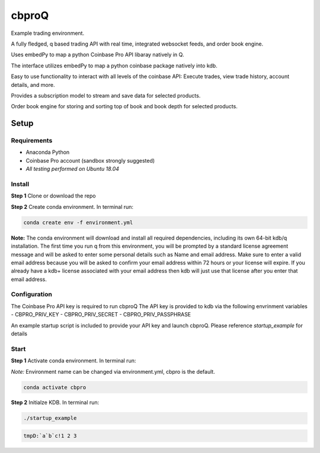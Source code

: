 
******
cbproQ
******

Example trading environment.

A fully fledged, q based trading API with real time, integrated websocket feeds, and order book engine.

Uses embedPy to map a python Coinbase Pro API libaray natively in Q.

The interface utilizes embedPy to map a python coinbase package natively into kdb.

Easy to use functionality to interact with all levels of the coinbase API: Execute trades, view trade history, account details, and more.

Provides a subscription model to stream and save data for selected products.

Order book engine for storing and sorting top of book and book depth for selected products.


Setup
=====

Requirements
------------
- Anaconda Python
- Coinbase Pro account (sandbox strongly suggested)
- *All testing performed on Ubuntu 18.04*

Install
-------
**Step 1** Clone or download the repo

**Step 2** Create conda environment. In terminal run:

.. code:: bash

    conda create env -f environment.yml

**Note:** The conda environment will download and install all required dependencies, including its own 64-bit kdb/q installation.
The first time you run q from this environment, you will be prompted by a standard license agreement message and will be asked to enter some personal details such as Name and email address. Make sure to enter a valid email address because you will be asked to confirm your email address within 72 hours or your license will expire. If you already have a kdb+ license associated with your email address then kdb will just use that license after you enter that email address.

Configuration
-------------
The Coinbase Pro API key is required to run cbproQ
The API key is provided to kdb via the following envrinment variables
- CBPRO_PRIV_KEY
- CBPRO_PRIV_SECRET
- CBPRO_PRIV_PASSPHRASE

An example startup script is included to provide your API key and launch cbproQ.
Please reference *startup_example* for details

Start
-----

**Step 1** Activate conda environment. In terminal run:

*Note:* Environment name can be changed via environment.yml, cbpro is the default.

.. code:: bash

    conda activate cbpro

**Step 2** Initialze KDB.  In terminal run:

.. code:: bash

    ./startup_example




.. code:: kdb

    tmpD:`a`b`c!1 2 3
    
